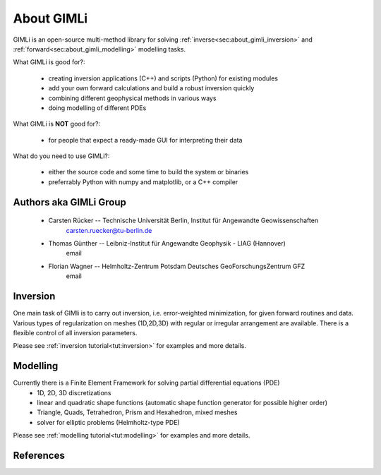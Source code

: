 .. _sec:GIMLI:

About GIMLi
===========

GIMLi is an open-source multi-method library for solving :ref:`inverse<sec:about_gimli_inversion>` 
and :ref:`forward<sec:about_gimli_modelling>` modelling tasks.

What GIMLi is good for?:

    * creating inversion applications (C++) and scripts (Python) for existing modules
    * add your own forward calculations and build a robust inversion quickly
    * combining different geophysical methods in various ways
    * doing modelling of different PDEs

What GIMLi is **NOT** good for?:

    * for people that expect a ready-made GUI for interpreting their data

What do you need to use GIMLi?:

    * either the source code and some time to build the system or binaries
    * preferrably Python with numpy and matplotlib, or a C++ compiler

.. _sec:about_gimli_inversion:

Authors aka GIMLi Group
-----------------------

    * Carsten Rücker -- Technische Universität Berlin, Institut für Angewandte Geowissenschaften
        carsten.ruecker@tu-berlin.de

    * Thomas Günther -- Leibniz-Institut für Angewandte Geophysik - LIAG (Hannover)
        email

    * Florian Wagner -- Helmholtz-Zentrum Potsdam Deutsches GeoForschungsZentrum GFZ
        email

Inversion
---------

One main task of GIMli is to carry out inversion, i.e. error-weighted minimization, for given forward routines and data.
Various types of regularization on meshes (1D,2D,3D) with regular or irregular arrangement are available.
There is a flexible control of all inversion parameters.

Please see :ref:`inversion tutorial<tut:inversion>` for examples and more details.

.. _sec:about_gimli_modelling:

Modelling
---------

Currently there is a Finite Element Framework for solving partial differential equations (PDE)
    * 1D, 2D, 3D discretizations
    * linear and quadratic shape functions (automatic shape function generator for possible higher order)
    * Triangle, Quads, Tetrahedron, Prism and Hexahedron, mixed meshes
    * solver for elliptic problems (Helmholtz-type PDE)

Please see :ref:`modelling tutorial<tut:modelling>` for examples and more details.

References
----------

.. bibliography:: doc/biblio.bib
    :style: mystyle
    :all:
